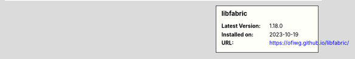 .. sidebar:: libfabric

   :Latest Version: 1.18.0
   :Installed on: 2023-10-19
   :URL: https://ofiwg.github.io/libfabric/
